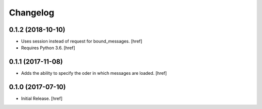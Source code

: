Changelog
---------

0.1.2 (2018-10-10)
~~~~~~~~~~~~~~~~~~~~~

- Uses session instead of request for bound_messages.
  [href]

- Requires Python 3.6.
  [href]

0.1.1 (2017-11-08)
~~~~~~~~~~~~~~~~~~~~~

- Adds the ability to specify the oder in which messages are loaded.
  [href]

0.1.0 (2017-07-10)
~~~~~~~~~~~~~~~~~~~~~

- Initial Release.
  [href]
